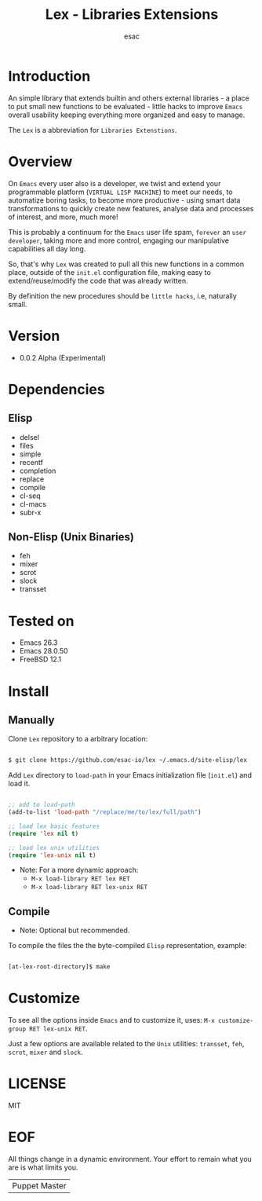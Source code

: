 #+TITLE: Lex - Libraries Extensions
#+AUTHOR: esac
#+EMAIL: esac-io@tutanota.com
#+DESCRIPTION: little hacks for vanilla Emacs
#+PROPERTY: header-args :tangle no

* Introduction

  An simple library that extends builtin and others external
  libraries - a place to put small new functions to be evaluated -
  little hacks to improve =Emacs= overall usability keeping everything
  more organized and easy to manage.

  The =Lex= is a abbreviation for =Libraries Extenstions=.

* Overview

  On =Emacs= every user also is a developer, we twist and extend
  your programmable platform (=VIRTUAL LISP MACHINE=)
  to meet our needs, to automatize boring tasks,
  to become more productive - using smart data transformations
  to quickly create new features, analyse data and processes of interest,
  and more, much more!

  This is probably a continuum for the =Emacs= user life spam,
  =forever= an =user developer=, taking more and more control,
  engaging our manipulative capabilities all day long.

  So, that's why =Lex= was created to pull all this new functions
  in a common place, outside of the ~init.el~ configuration file,
  making easy to extend/reuse/modify the code that was already
  written.

  By definition the new procedures should be =little hacks=, i.e,
  naturally small.

* Version

  - 0.0.2 Alpha (Experimental)

* Dependencies
** Elisp

   - delsel
   - files
   - simple
   - recentf
   - completion
   - replace
   - compile
   - cl-seq
   - cl-macs
   - subr-x

** Non-Elisp (Unix Binaries)

   - feh
   - mixer
   - scrot
   - slock
   - transset

* Tested on

  - Emacs 26.3
  - Emacs 28.0.50
  - FreeBSD 12.1

* Install
** Manually

  Clone =Lex= repository to a arbitrary location:

  #+BEGIN_SRC sh

  $ git clone https://github.com/esac-io/lex ~/.emacs.d/site-elisp/lex

  #+END_SRC

  Add =Lex= directory to =load-path= in your
  Emacs initialization file (~init.el~) and load it.

  #+BEGIN_SRC emacs-lisp

  ;; add to load-path
  (add-to-list 'load-path "/replace/me/to/lex/full/path")

  ;; load lex basic features
  (require 'lex nil t)

  ;; load lex unix utilities
  (require 'lex-unix nil t)

  #+END_SRC

  - Note: For a more dynamic approach:
    - =M-x load-library RET lex RET=
    - =M-x load-library RET lex-unix RET=

** Compile

   * Note: Optional but recommended.

   To compile the files the the byte-compiled =Elisp= representation,
   example:

   #+BEGIN_SRC sh

   [at-lex-root-directory]$ make

   #+END_SRC

* Customize

  To see all the options inside =Emacs= and to customize it,
  uses: =M-x customize-group RET lex-unix RET=.

  Just a few options are available related to the =Unix= utilities:
  =transset=, =feh=, =scrot=, =mixer= and =slock=.

* LICENSE
  MIT
* EOF
  All things change in a dynamic environment.
  Your effort to remain what you are is what limits you.
  | Puppet Master |
